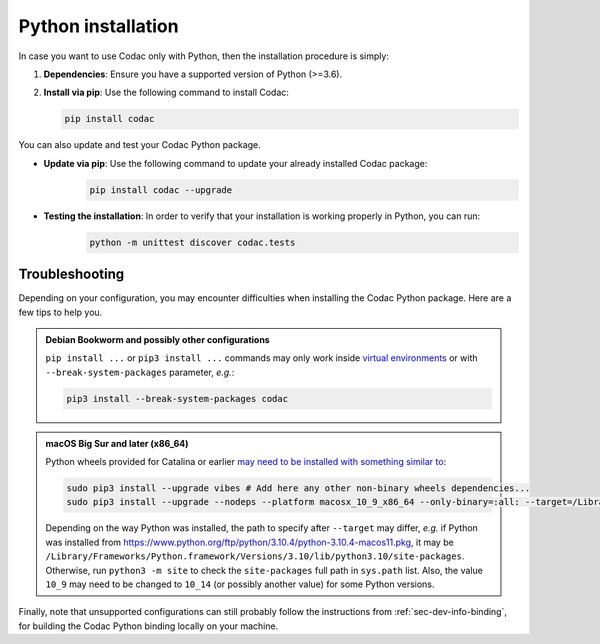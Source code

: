 .. _sec-install-py:

Python installation
===================

In case you want to use Codac only with Python, then the installation procedure is simply:

1. **Dependencies**: Ensure you have a supported version of Python (>=3.6).
2. **Install via pip**: Use the following command to install Codac:

   .. code-block:: bash
   
      pip install codac


You can also update and test your Codac Python package.

* **Update via pip**: Use the following command to update your already installed Codac package:
   .. code-block:: bash

      pip install codac --upgrade


* **Testing the installation**: In order to verify that your installation is working properly in Python, you can run:
   .. code-block:: bash

     python -m unittest discover codac.tests


Troubleshooting
---------------

Depending on your configuration, you may encounter difficulties when installing the Codac Python package. Here are a few tips to help you.

.. admonition:: Debian Bookworm and possibly other configurations

  | ``pip install ...`` or ``pip3 install ...`` commands may only work inside `virtual environments <https://packaging.python.org/en/latest/guides/installing-using-pip-and-virtual-environments/>`_ or with ``--break-system-packages`` parameter, *e.g.*:

  .. code-block:: bash

    pip3 install --break-system-packages codac

.. admonition:: macOS Big Sur and later (x86_64)

  | Python wheels provided for Catalina or earlier `may need to be installed with something similar to <https://stackoverflow.com/questions/64847996/force-usage-of-10-x-wheel-in-macos-big-sur>`_: 

  .. code-block:: bash

    sudo pip3 install --upgrade vibes # Add here any other non-binary wheels dependencies...
    sudo pip3 install --upgrade --nodeps --platform macosx_10_9_x86_64 --only-binary=:all: --target=/Library/Developer/CommandLineTools/Library/Frameworks/Python3.framework/Versions/3.8/lib/python3.8/site-packages codac

  Depending on the way Python was installed, the path to specify after ``--target`` may differ, *e.g.* if Python was installed from https://www.python.org/ftp/python/3.10.4/python-3.10.4-macos11.pkg, it may be ``/Library/Frameworks/Python.framework/Versions/3.10/lib/python3.10/site-packages``. Otherwise, run ``python3 -m site`` to check the ``site-packages`` full path in ``sys.path`` list. Also, the value ``10_9`` may need to be changed to ``10_14`` (or possibly another value) for some Python versions.


Finally, note that unsupported configurations can still probably follow the instructions from :ref:`sec-dev-info-binding`, for building the Codac Python binding locally on your machine.